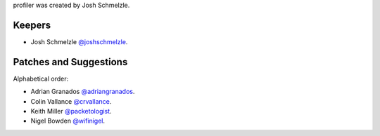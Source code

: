 profiler was created by Josh Schmelzle.

Keepers
```````

- Josh Schmelzle `@joshschmelzle <https://github.com/joshschmelzle>`_.

Patches and Suggestions
```````````````````````

Alphabetical order:

- Adrian Granados `@adriangranados <https://github.com/adriangranados>`_.
- Colin Vallance `@crvallance <https://github.com/crvallance>`_.
- Keith Miller `@packetologist <https://github.com/kmillerusaf>`_.
- Nigel Bowden `@wifinigel <https://github.com/wifinigel>`_.

